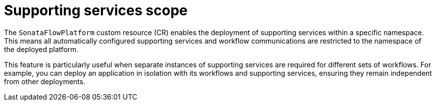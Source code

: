 // Module included in the following assemblies:
// * serverless-logic/serverless-logic-managing-supporting-services


:_mod-docs-content-type: REFERENCE
[id="serverless-logic-supporting-services-scope_{context}"]
= Supporting services scope

The `SonataFlowPlatform` custom resource (CR) enables the deployment of supporting services within a specific namespace. This means all automatically configured supporting services and workflow communications are restricted to the namespace of the deployed platform.

This feature is particularly useful when separate instances of supporting services are required for different sets of workflows. For example, you can deploy an application in isolation with its workflows and supporting services, ensuring they remain independent from other deployments.
